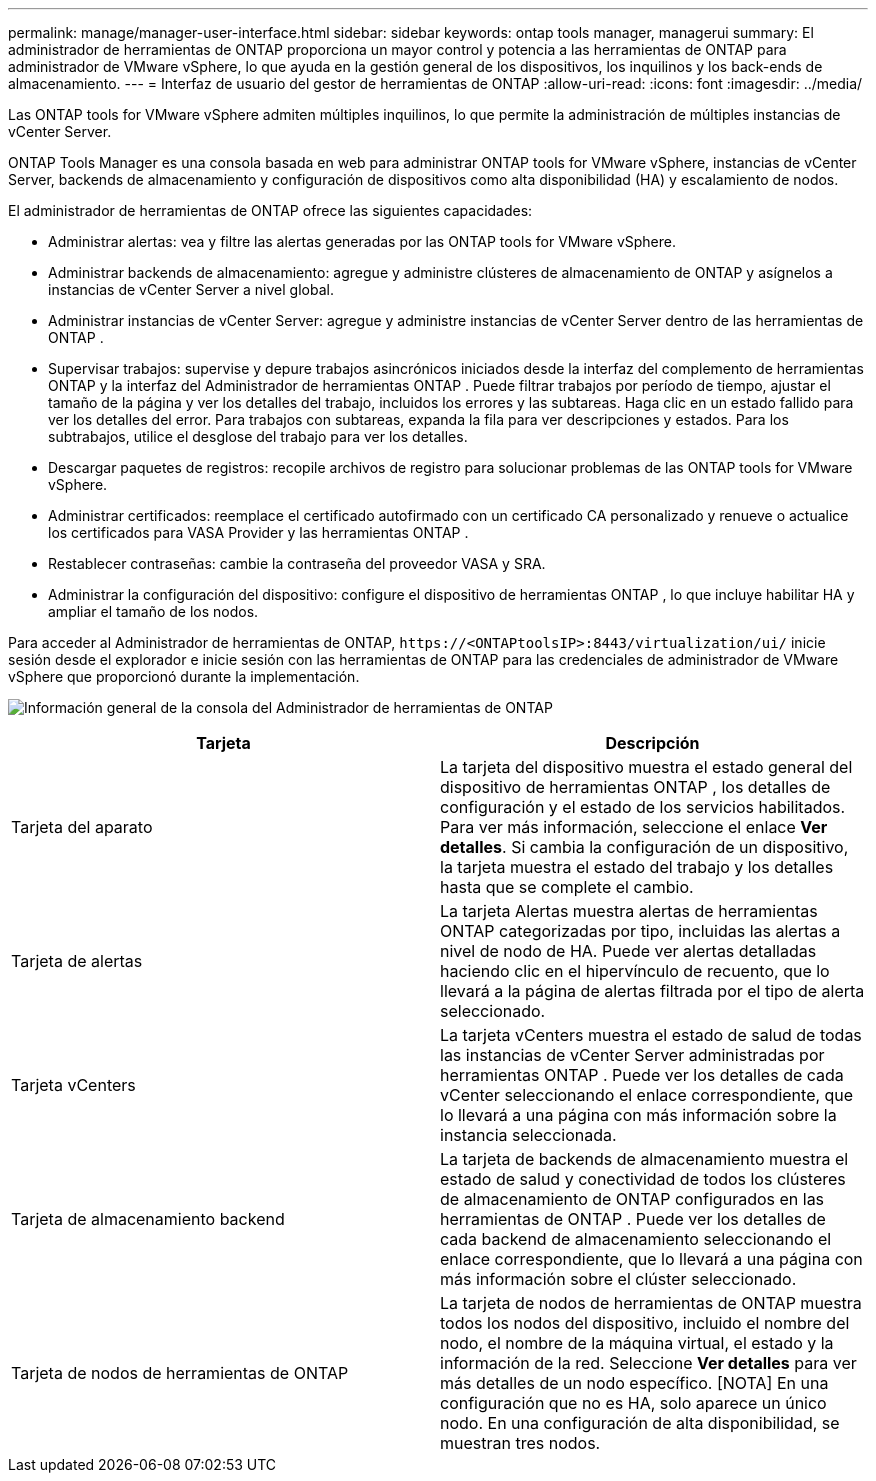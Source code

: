 ---
permalink: manage/manager-user-interface.html 
sidebar: sidebar 
keywords: ontap tools manager, managerui 
summary: El administrador de herramientas de ONTAP proporciona un mayor control y potencia a las herramientas de ONTAP para administrador de VMware vSphere, lo que ayuda en la gestión general de los dispositivos, los inquilinos y los back-ends de almacenamiento. 
---
= Interfaz de usuario del gestor de herramientas de ONTAP
:allow-uri-read: 
:icons: font
:imagesdir: ../media/


[role="lead"]
Las ONTAP tools for VMware vSphere admiten múltiples inquilinos, lo que permite la administración de múltiples instancias de vCenter Server.

ONTAP Tools Manager es una consola basada en web para administrar ONTAP tools for VMware vSphere, instancias de vCenter Server, backends de almacenamiento y configuración de dispositivos como alta disponibilidad (HA) y escalamiento de nodos.

El administrador de herramientas de ONTAP ofrece las siguientes capacidades:

* Administrar alertas: vea y filtre las alertas generadas por las ONTAP tools for VMware vSphere.
* Administrar backends de almacenamiento: agregue y administre clústeres de almacenamiento de ONTAP y asígnelos a instancias de vCenter Server a nivel global.
* Administrar instancias de vCenter Server: agregue y administre instancias de vCenter Server dentro de las herramientas de ONTAP .
* Supervisar trabajos: supervise y depure trabajos asincrónicos iniciados desde la interfaz del complemento de herramientas ONTAP y la interfaz del Administrador de herramientas ONTAP .  Puede filtrar trabajos por período de tiempo, ajustar el tamaño de la página y ver los detalles del trabajo, incluidos los errores y las subtareas.  Haga clic en un estado fallido para ver los detalles del error.  Para trabajos con subtareas, expanda la fila para ver descripciones y estados.  Para los subtrabajos, utilice el desglose del trabajo para ver los detalles.
* Descargar paquetes de registros: recopile archivos de registro para solucionar problemas de las ONTAP tools for VMware vSphere.
* Administrar certificados: reemplace el certificado autofirmado con un certificado CA personalizado y renueve o actualice los certificados para VASA Provider y las herramientas ONTAP .
* Restablecer contraseñas: cambie la contraseña del proveedor VASA y SRA.
* Administrar la configuración del dispositivo: configure el dispositivo de herramientas ONTAP , lo que incluye habilitar HA y ampliar el tamaño de los nodos.


Para acceder al Administrador de herramientas de ONTAP, `\https://<ONTAPtoolsIP>:8443/virtualization/ui/` inicie sesión desde el explorador e inicie sesión con las herramientas de ONTAP para las credenciales de administrador de VMware vSphere que proporcionó durante la implementación.

image:../media/ontap-tools-manager-overview.png["Información general de la consola del Administrador de herramientas de ONTAP"]

|===
| *Tarjeta* | *Descripción* 


| Tarjeta del aparato | La tarjeta del dispositivo muestra el estado general del dispositivo de herramientas ONTAP , los detalles de configuración y el estado de los servicios habilitados.  Para ver más información, seleccione el enlace *Ver detalles*.  Si cambia la configuración de un dispositivo, la tarjeta muestra el estado del trabajo y los detalles hasta que se complete el cambio. 


| Tarjeta de alertas | La tarjeta Alertas muestra alertas de herramientas ONTAP categorizadas por tipo, incluidas las alertas a nivel de nodo de HA.  Puede ver alertas detalladas haciendo clic en el hipervínculo de recuento, que lo llevará a la página de alertas filtrada por el tipo de alerta seleccionado. 


| Tarjeta vCenters | La tarjeta vCenters muestra el estado de salud de todas las instancias de vCenter Server administradas por herramientas ONTAP .  Puede ver los detalles de cada vCenter seleccionando el enlace correspondiente, que lo llevará a una página con más información sobre la instancia seleccionada. 


| Tarjeta de almacenamiento backend | La tarjeta de backends de almacenamiento muestra el estado de salud y conectividad de todos los clústeres de almacenamiento de ONTAP configurados en las herramientas de ONTAP .  Puede ver los detalles de cada backend de almacenamiento seleccionando el enlace correspondiente, que lo llevará a una página con más información sobre el clúster seleccionado. 


| Tarjeta de nodos de herramientas de ONTAP | La tarjeta de nodos de herramientas de ONTAP muestra todos los nodos del dispositivo, incluido el nombre del nodo, el nombre de la máquina virtual, el estado y la información de la red.  Seleccione *Ver detalles* para ver más detalles de un nodo específico.  [NOTA] En una configuración que no es HA, solo aparece un único nodo.  En una configuración de alta disponibilidad, se muestran tres nodos. 
|===